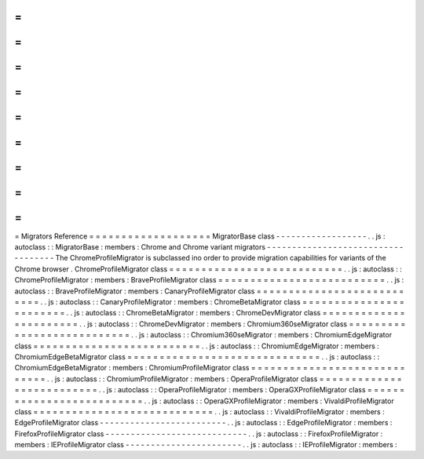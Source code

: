 =
=
=
=
=
=
=
=
=
=
=
=
=
=
=
=
=
=
=
Migrators
Reference
=
=
=
=
=
=
=
=
=
=
=
=
=
=
=
=
=
=
=
MigratorBase
class
-
-
-
-
-
-
-
-
-
-
-
-
-
-
-
-
-
-
.
.
js
:
autoclass
:
:
MigratorBase
:
members
:
Chrome
and
Chrome
variant
migrators
-
-
-
-
-
-
-
-
-
-
-
-
-
-
-
-
-
-
-
-
-
-
-
-
-
-
-
-
-
-
-
-
-
-
-
The
ChromeProfileMigrator
is
subclassed
ino
order
to
provide
migration
capabilities
for
variants
of
the
Chrome
browser
.
ChromeProfileMigrator
class
=
=
=
=
=
=
=
=
=
=
=
=
=
=
=
=
=
=
=
=
=
=
=
=
=
=
=
.
.
js
:
autoclass
:
:
ChromeProfileMigrator
:
members
:
BraveProfileMigrator
class
=
=
=
=
=
=
=
=
=
=
=
=
=
=
=
=
=
=
=
=
=
=
=
=
=
=
.
.
js
:
autoclass
:
:
BraveProfileMigrator
:
members
:
CanaryProfileMigrator
class
=
=
=
=
=
=
=
=
=
=
=
=
=
=
=
=
=
=
=
=
=
=
=
=
=
=
=
.
.
js
:
autoclass
:
:
CanaryProfileMigrator
:
members
:
ChromeBetaMigrator
class
=
=
=
=
=
=
=
=
=
=
=
=
=
=
=
=
=
=
=
=
=
=
=
=
.
.
js
:
autoclass
:
:
ChromeBetaMigrator
:
members
:
ChromeDevMigrator
class
=
=
=
=
=
=
=
=
=
=
=
=
=
=
=
=
=
=
=
=
=
=
=
.
.
js
:
autoclass
:
:
ChromeDevMigrator
:
members
:
Chromium360seMigrator
class
=
=
=
=
=
=
=
=
=
=
=
=
=
=
=
=
=
=
=
=
=
=
=
=
=
=
=
.
.
js
:
autoclass
:
:
Chromium360seMigrator
:
members
:
ChromiumEdgeMigrator
class
=
=
=
=
=
=
=
=
=
=
=
=
=
=
=
=
=
=
=
=
=
=
=
=
=
=
.
.
js
:
autoclass
:
:
ChromiumEdgeMigrator
:
members
:
ChromiumEdgeBetaMigrator
class
=
=
=
=
=
=
=
=
=
=
=
=
=
=
=
=
=
=
=
=
=
=
=
=
=
=
=
=
=
=
.
.
js
:
autoclass
:
:
ChromiumEdgeBetaMigrator
:
members
:
ChromiumProfileMigrator
class
=
=
=
=
=
=
=
=
=
=
=
=
=
=
=
=
=
=
=
=
=
=
=
=
=
=
=
=
=
.
.
js
:
autoclass
:
:
ChromiumProfileMigrator
:
members
:
OperaProfileMigrator
class
=
=
=
=
=
=
=
=
=
=
=
=
=
=
=
=
=
=
=
=
=
=
=
=
=
=
.
.
js
:
autoclass
:
:
OperaProfileMigrator
:
members
:
OperaGXProfileMigrator
class
=
=
=
=
=
=
=
=
=
=
=
=
=
=
=
=
=
=
=
=
=
=
=
=
=
=
.
.
js
:
autoclass
:
:
OperaGXProfileMigrator
:
members
:
VivaldiProfileMigrator
class
=
=
=
=
=
=
=
=
=
=
=
=
=
=
=
=
=
=
=
=
=
=
=
=
=
=
=
=
.
.
js
:
autoclass
:
:
VivaldiProfileMigrator
:
members
:
EdgeProfileMigrator
class
-
-
-
-
-
-
-
-
-
-
-
-
-
-
-
-
-
-
-
-
-
-
-
-
-
.
.
js
:
autoclass
:
:
EdgeProfileMigrator
:
members
:
FirefoxProfileMigrator
class
-
-
-
-
-
-
-
-
-
-
-
-
-
-
-
-
-
-
-
-
-
-
-
-
-
-
-
-
.
.
js
:
autoclass
:
:
FirefoxProfileMigrator
:
members
:
IEProfileMigrator
class
-
-
-
-
-
-
-
-
-
-
-
-
-
-
-
-
-
-
-
-
-
-
-
.
.
js
:
autoclass
:
:
IEProfileMigrator
:
members
:
